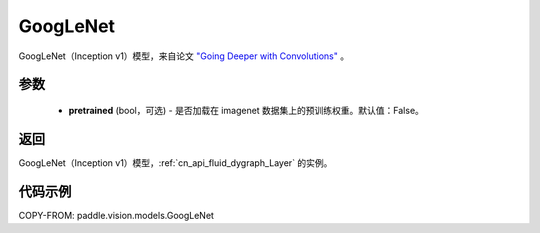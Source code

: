 .. _cn_api_paddle_vision_models_GoogLeNet:

GoogLeNet
-------------------------------

.. py:function:: paddle.vision.models.googlenet(pretrained=False, **kwargs)


GoogLeNet（Inception v1）模型，来自论文 `"Going Deeper with Convolutions" <https://arxiv.org/pdf/1409.4842.pdf>`_ 。

参数
:::::::::

  - **pretrained** (bool，可选) - 是否加载在 imagenet 数据集上的预训练权重。默认值：False。

返回
:::::::::

GoogLeNet（Inception v1）模型，:ref:`cn_api_fluid_dygraph_Layer` 的实例。

代码示例
:::::::::

COPY-FROM: paddle.vision.models.GoogLeNet
